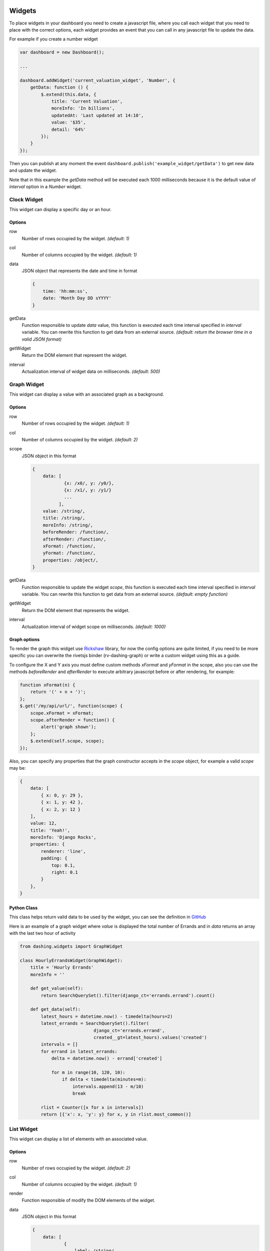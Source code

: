 Widgets
===============================================

To place widgets in your dashboard you need to create a javascript file, where you call each widget that you need to place with the correct options, each widget provides an event that you can call in any javascript file to update the data.

For example if you create a number widget

.. code-block:: javascript

    var dashboard = new Dashboard();
    
    ...
    
    dashboard.addWidget('current_valuation_widget', 'Number', {
        getData: function () {
            $.extend(this.data, {
                title: 'Current Valuation',
                moreInfo: 'In billions',
                updatedAt: 'Last updated at 14:10',
                value: '$35',
                detail: '64%'
            });
        }
    });

Then you can publish at any moment the event ``dashboard.publish('example_widget/getData')`` to get new data and update the widget.

Note that in this example the `getData` method will be executed each 1000 milliseconds because it is the default value of `interval` option in a `Number` widget.

Clock Widget
------------

This widget can display a specific day or an hour.

Options
~~~~~~~~~~~~

row
    Number of rows occupied by the widget. *(default: 1)*

col
    Number of columns occupied by the widget. *(default: 1)*

data
    JSON object that represents the date and time in format 

    .. code-block:: javascript

        {
            time: 'hh:mm:ss',
            date: 'Month Day DD sYYYY'
        }

getData
    Function responsible to update `data` value, this function is executed each time interval specified in `interval` variable.
    You can rewrite this function to get data from an external source.
    *(default: return the browser time in a valid JSON format)*

getWidget
    Return the DOM element that represent the widget.

interval
    Actualization interval of widget data on milliseconds. *(default: 500)*

Graph Widget
------------

This widget can display a value with an associated graph as a background.

Options
~~~~~~~~~~~~

row
    Number of rows occupied by the widget. *(default: 1)*

col
    Number of columns occupied by the widget. *(default: 2)*

scope
    JSON object in this format

    .. code-block:: javascript

        {
            data: [
                    {x: /x0/, y: /y0/},
                    {x: /x1/, y: /y1/}
                    ...
                  ],
            value: /string/,
            title: /string/,
            moreInfo: /string/,
            beforeRender: /function/,
            afterRender: /function/,
            xFormat: /function/,
            yFormat: /function/,
            properties: /object/,
        }

getData
    Function responsible to update the widget `scope`, this function is executed each time interval specified in `interval` variable.
    You can rewrite this function to get data from an external source.
    *(default: empty function)*

getWidget
    Return the DOM element that represents the widget.

interval
    Actualization interval of widget scope on milliseconds. *(default: 1000)*

Graph options
~~~~~~~~~~~~

To render the graph this widget use Rickshaw_ library, for now the config options are quite limited, if you need to be more specific you can overwrite the rivetsjs binder (rv-dashing-graph) or write a custom widget using this as a guide.

To configure the X and Y axis you must define custom methods *xFormat* and *yFormat* in the scope, also you can use the methods *beforeRender* and *afterRender* to execute arbitrary javascript before or after rendering, for example:


.. code-block:: javascript

    function xFormat(n) {
        return '(' + n + ')';
    };
    $.get('/my/api/url/', function(scope) {
        scope.xFormat = xFormat;
        scope.afterRender = function() {
            alert('graph shown');
        };
        $.extend(self.scope, scope);
    });

Also, you can specify any properties that the graph constructor accepts in the `scope` object, for example a valid `scope` may be:

.. code-block:: javascript

    {
        data: [
            { x: 0, y: 29 },
            { x: 1, y: 42 },
            { x: 2, y: 12 }
        ],
        value: 12,
        title: 'Yeah!',
        moreInfo: 'Django Rocks',
        properties: {
            renderer: 'line',
            padding: {
                top: 0.1,
                right: 0.1
            }
        },
    }


.. _Rickshaw: http://code.shutterstock.com/rickshaw/

Python Class
~~~~~~~~~~~~

This class helps return valid data to be used by the widget, you can see the definition in GitHub__

.. _GraphWidgetDefinition: https://github.com/talpor/django-dashing/blob/59def5a53d5b76db232196f2fffacd49270b27e1/dashing/widgets.py#L94-118

__ GraphWidgetDefinition_

Here is an example of a graph widget where `value` is displayed the total number of Errands and in `data` returns an array with the last two hour of activity

.. code-block:: python
    
    from dashing.widgets import GraphWidget

    class HourlyErrandsWidget(GraphWidget):
        title = 'Hourly Errands'
        moreInfo = ''

        def get_value(self):
            return SearchQuerySet().filter(django_ct='errands.errand').count()

        def get_data(self):
            latest_hours = datetime.now() - timedelta(hours=2)
            latest_errands = SearchQuerySet().filter(
                                django_ct='errands.errand',
                                created__gt=latest_hours).values('created')
            intervals = []
            for errand in latest_errands:
                delta = datetime.now() - errand['created']

                for m in range(10, 120, 10):
                    if delta < timedelta(minutes=m):
                        intervals.append(13 - m/10)
                        break

            rlist = Counter([x for x in intervals])
            return [{'x': x, 'y': y} for x, y in rlist.most_common()]



List Widget
------------

This widget can display a list of elements with an associated value.

Options
~~~~~~~~~~~~

row
    Number of rows occupied by the widget. *(default: 2)*

col
    Number of columns occupied by the widget. *(default: 1)*

render
    Function responsible of modify the DOM elements of the widget.

data
    JSON object in this format

    .. code-block:: javascript

        {
            data: [
                    {
                        label: /string/,
                        name: /string/
                    },
                    {
                        label: /string/,
                        name: /string/
                    },
                    ...
                  ],
            title: /string/,
            moreInfo: /string/,
            updatedAt: /string/
        }

getData
    Function responsible to update `data` value, this function is executed each time interval specified in `interval` variable.
    You can rewrite this function to get data from an external source.
    *(default: empty function)*

getWidget
    Return the DOM element that represent the widget.

interval
    Actualization interval of widget data on milliseconds. *(default: 10000)*

Python Class
~~~~~~~~~~~~

This class helps to return valid data to be use by the widget, you can see the definition in GitHub__

.. _ListWidgetDefinition: https://github.com/talpor/django-dashing/blob/59def5a53d5b76db232196f2fffacd49270b27e1/dashing/widgets.py#L67-91

__ ListWidgetDefinition_

Here's an example of a graph widget where in `data` returns an array with the messengers who have more requests

.. code-block:: python
    
    from dashing.widgets import ListWidget

    class ActiveMessengersWidget(ListWidget):
        title = 'Active Messengers'
        moreInfo = 'Those who have more requests'

        def get_updated_at(self):
            modified = SearchQuerySet().filter(
                django_ct='errand').order_by('-modified')[0].modified
            return u'Last updated {}'.format(modified)

        def get_data(self):
            messengers = SearchQuerySet().filter(
                                    django_ct='messengers', active=True)
            rlist = Counter([x for x in messengers])
            return [{'label':x, 'value':y} for x, y in rlist.most_common(20)]


Number Widget
-------------

This widget can display a value with other interesting information.

Options
~~~~~~~~~~~~

row
    Number of rows occupied by the widget. *(default: 1)*

col
    Number of columns occupied by the widget. *(default: 1)*

data
    JSON object in this format

    .. code-block:: javascript

        {
            value: /string/,
            title: /string/,
            detail: /string/,
            moreInfo: /string/,
            updatedAt: /string/
        }

getData
    Function responsible to update `data` value, this function is executed each time interval specified in `interval` variable.
    You can rewrite this function to get data from an external source.
    *(default: empty function)*

getWidget
    Return the DOM element that represent the widget.

interval
    Actualization interval of widget data on milliseconds. *(default: 1000)*

Python Class
~~~~~~~~~~~~

This class helps to return valid data to be used by the widget, you can see the definition in GitHub__

.. _NumberWidgetDefinition: https://github.com/talpor/django-dashing/blob/59def5a53d5b76db232196f2fffacd49270b27e1/dashing/widgets.py#L35-64

__ NumberWidgetDefinition_

Here is an example of a graph widget where in `value` is displayed the total of payments and in the detail and moreInfo shows other information of interest

.. code-block:: python
    
    from dashing.widgets import NumberWidget

    class PaymentsWidget(NumberWidget):
        title = 'Payments Customers'

        def get_value(self):
            return Payment.objects.all().count()
        
        def get_detail(self):
            payments = Payment.objects.all()
            total = len([x for x in payments if x.status == Payment.STATUS.waiting])
            return '{} to approve'.format(total)

        def get_more_info(self):
            payments = Payment.objects.all()
            total = len([x for x in payments if x.status == Payment.STATUS.rejected])
            return '{} rejected'.format(total)

Custom Widgets
===============================================

To make a custom widget you must create three static files to define configuration parameters and appearance. In addition, you can create a python class to communicate with the Django project.

To name your widgets should follow a naming convention were the name must be unique and searchable through the settings.

Static Files
-------------

Template File
~~~~~~~~~~~~

Its location should be ``<static_directory>/widgets/<widget_name>/<widget_name>.html`` this file describes its UI in plain HTML using the `Rivets.js conventions`__ to bind data to the script file.

.. _RivetsJsTemplates: http://rivetsjs.com/docs/guide/#usage-templates

__ RivetsJsTemplates_

For example ``{% static %}widgets/list/list.html`` looks like this:

.. code-block:: html

    <div>
        <h1>{ data.title }</h1>
        <ul>
          <li rv-each-el="data.data">
            <span class="label">{ el.label }</span>
            <span class="value">{ el.value }</span>
          </li>
        </ul>
        <p class="more-info">{ data.moreInfo }</p>
        <p class="updated-at">{ data.updatedAt }</p>
    </div>

The classes are only for the stylesheet.

Style File
~~~~~~~~~~~~

Your location should be ``<static_directory>/widgets/<widget_name>.css`` in this file defines the styles of widget.

Script File
~~~~~~~~~~~~

Your location should be ``<static_directory>/widgets/<widget_name>.js`` in this file will be defined the configuration options and default values for the new widget, the idea is to create an object using the ``new`` keyword, then we define properties and methods using ``this`` keyword.

We must provide an ``__init__`` method were we bind the data with the template and add to the dashboard, this function is quite similar in all widgets, then it is provided by ``Dashing.utils.widgetInit`` to facilitate implementation and improve the lecture of widgets, you also must provide a ``data`` element which will be binded to the template, and a ``getData`` function will surely be there to be overwritten to obtain relevant data as required,

For example ``{% static %}widgets/list/list.js`` looks like this:

.. code-block:: javascript

    /* global Dashboard */

    Dashing.widgets.List = function (dashboard) {
        var self = this,
            widget;
        this.__init__ = Dashing.utils.widgetInit(dashboard, 'list');
        this.row = 2;
        this.col = 1;
        this.data = {};
        this.getWidget = function () {
            return widget;
        };
        this.getData = function () {};
        this.interval = 10000;
    };

If we want to initialize the widget with data we can write:


.. code-block:: javascript
    
    ...
        this.col = 1;
        this.data = {
            title: 'Default Title',
            moreInfo: 'No data to display'
        };
        this.getWidget = function () {
    ...


Python Class
-------------

Surely in many cases it may be necessary to give the option to get some Dajngo project data into the widget, for this dashing has a Widget class that can be inherited to deliver properly serialized data, subsequently serving data using the dashing router.

For example ListWidget in ``dashing/widgets.py`` looks like this:

.. code-block:: python

    class ListWidget(Widget):
        title = ''
        more_info = ''
        updated_at = ''
        data = []

        def get_title(self):
            return self.title

        def get_more_info(self):
            return self.more_info

        def get_updated_at(self):
            return self.updated_at

        def get_data(self):
            return self.data

        def get_context(self):
            return {
                'title': self.get_title(),
                'moreInfo': self.get_more_info(),
                'updatedAt': self.get_updated_at(),
                'data': self.get_data(),
            }

If you develop your widget with python classes it is necessary that you distribute it via PyPI

Distribution
------------

To distribute a widget you have two options. The fastest way is through  Django Dashing Channel but it is a bit limited, and through PyPI, a bit trickier to pack but you have more options when developing the widget.

Via Django Dashing Channel
~~~~~~~~~~~~

Using this distribution method the users will only have to add the widget name on ``INSTALLED_WIDGETS`` then load the dashboard, this locates the static files from a remote location (specified in the preconfigured repository), if the user creates a copy of the files on your local static directory then these will open locally.

You will have to host your files into a CDN, I recommend creating a github project and use RawGit_ to serve through MaxCDN_, you can take `dj-dashing-weather-widget`__ project as a guide.

.. _RawGit: https://rawgit.com/
.. _MaxCDN: https://www.maxcdn.com/
.. _WeatherWidget: https://github.com/individuo7/dj-dashing-weather-widget
__ WeatherWidget_

Finally to publish your widget in Django Dashing Channel you need to make a fork of `django-dashing-channel`__, add your repository to repositories.json and send a pull request. In the repository root will be sought the widget static files (.js .css and .html)

You should create a README file for installation instructions.

.. _DashingChannel: https://github.com/talpor/django-dashing-channel
__ DashingChannel_

PyPI Package
~~~~~~~~~~~~

If your widget requires python code or you just want to provide an easy way to get the widget locally then a PyPI package is the way to go.

As a requirement it is necessary follow the widgets naming convention (`see static files`__). To create a PyPI package `see the documentation <https://docs.python.org/2/distutils/packageindex.html>`_, and should create a README file for installations instructions.

This is not excluding the previous way, you could create a minimalist version of your widget and upload it to django-dashing-channel and in the project instructions show how to install the PyPI version

.. _WidgetsNamingConvention: #static-files
__ WidgetsNamingConvention_
